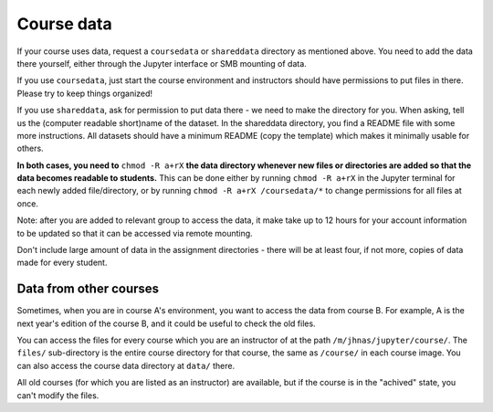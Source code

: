 .. _jupytercoursedata:

Course data
===========

.. seealso::

   One of the best features of jupyter.cs is powerful data access.
   See :doc:`../jupyterhub-data`

If your course uses data, request a ``coursedata`` or ``shareddata``
directory as mentioned above.  You need to add the data there
yourself, either through the Jupyter interface or SMB mounting of
data.

If you use ``coursedata``, just start the course environment and
instructors should have permissions to put files in there.  Please try
to keep things organized!

If you use ``shareddata``, ask for permission to put data there - we
need to make the directory for you.  When asking, tell us the
(computer readable short)name of the dataset.  In the shareddata
directory, you find a README file with some more instructions.  All
datasets should have a minimum README (copy the template) which makes
it minimally usable for others.

**In both cases, you need to** ``chmod -R a+rX`` **the data directory 
whenever new files or directories are added so that the data becomes
readable to students.** This can be done either by running
``chmod -R a+rX`` in the Jupyter terminal for each newly added
file/directory, or by running ``chmod -R a+rX /coursedata/*`` to
change permissions for all files at once.

Note: after you are added to relevant group to access the data, it
make take up to 12 hours for your account information to be updated
so that it can be accessed via remote mounting.


Don't include large amount of data in the assignment directories -
there will be at least four, if not more, copies of data made for
every student.



Data from other courses
-----------------------

Sometimes, when you are in course A's environment, you want to access
the data from course B.  For example, A is the next year's edition of
the course B, and it could be useful to check the old files.

You can access the files for every course which you are an instructor
of at the path ``/m/jhnas/jupyter/course/``.  The ``files/``
sub-directory is the entire course directory for that course, the same
as ``/course/`` in each course image.  You can also access the course
data directory at ``data/`` there.

All old courses (for which you are listed as an instructor) are
available, but if the course is in the "achived" state, you can't
modify the files.
